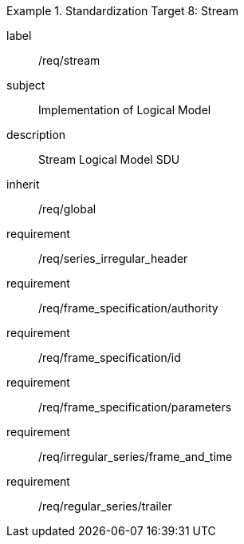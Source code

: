 
[requirements_class]
.Standardization Target 8: Stream
====
[%metadata]
label:: /req/stream
subject:: Implementation of Logical Model
description:: Stream Logical Model SDU
inherit:: /req/global

requirement:: /req/series_irregular_header
requirement:: /req/frame_specification/authority
requirement:: /req/frame_specification/id
requirement:: /req/frame_specification/parameters
requirement:: /req/irregular_series/frame_and_time
requirement:: /req/regular_series/trailer
====

